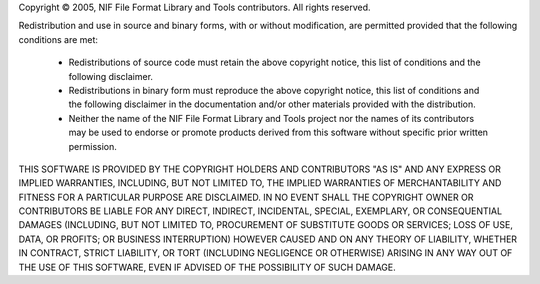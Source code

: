 Copyright © 2005, NIF File Format Library and Tools contributors.
All rights reserved.

Redistribution and use in source and binary forms, with or without modification, are permitted provided that the
following conditions are met:

   * Redistributions of source code must retain the above copyright notice, this list of conditions and the following
     disclaimer.
   
   * Redistributions in binary form must reproduce the above copyright notice, this list of conditions and the
     following disclaimer in the documentation and/or other materials provided with the distribution.
   * Neither the name of the NIF File Format Library and Tools project nor the names of its contributors may be used to
     endorse or promote products derived from this software without specific prior written permission.

THIS SOFTWARE IS PROVIDED BY THE COPYRIGHT HOLDERS AND CONTRIBUTORS "AS IS" AND ANY EXPRESS OR IMPLIED WARRANTIES,
INCLUDING, BUT NOT LIMITED TO, THE IMPLIED WARRANTIES OF MERCHANTABILITY AND FITNESS FOR A PARTICULAR PURPOSE ARE
DISCLAIMED. IN NO EVENT SHALL THE COPYRIGHT OWNER OR CONTRIBUTORS BE LIABLE FOR ANY DIRECT, INDIRECT, INCIDENTAL,
SPECIAL, EXEMPLARY, OR CONSEQUENTIAL DAMAGES (INCLUDING, BUT NOT LIMITED TO, PROCUREMENT OF SUBSTITUTE GOODS OR
SERVICES; LOSS OF USE, DATA, OR PROFITS; OR BUSINESS INTERRUPTION) HOWEVER CAUSED AND ON ANY THEORY OF LIABILITY,
WHETHER IN CONTRACT, STRICT LIABILITY, OR TORT (INCLUDING NEGLIGENCE OR OTHERWISE) ARISING IN ANY WAY OUT OF THE USE
OF THIS SOFTWARE, EVEN IF ADVISED OF THE POSSIBILITY OF SUCH DAMAGE.
